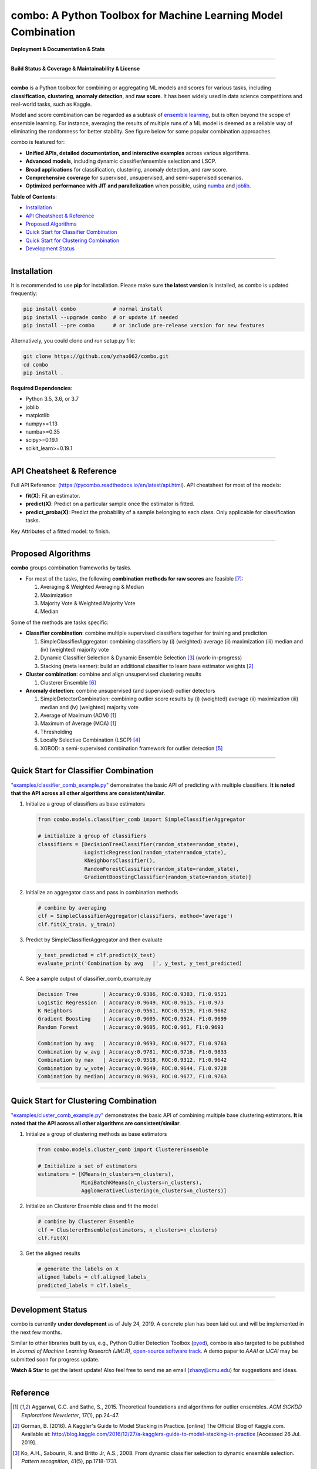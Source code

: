combo: A Python Toolbox for Machine Learning Model Combination
==============================================================


**Deployment & Documentation & Stats**

.. image:: https://img.shields.io/pypi/v/combo.svg?color=brightgreen
   :target: https://pypi.org/project/combo/
   :alt: PyPI version


.. image:: https://readthedocs.org/projects/pycombo/badge/?version=latest
   :target: https://pycombo.readthedocs.io/en/latest/?badge=latest
   :alt: Documentation Status


.. image:: https://img.shields.io/github/stars/yzhao062/combo.svg
   :target: https://github.com/yzhao062/combo/stargazers
   :alt: GitHub stars


.. image:: https://img.shields.io/github/forks/yzhao062/combo.svg?color=blue
   :target: https://github.com/yzhao062/combo/network
   :alt: GitHub forks


.. image:: https://pepy.tech/badge/combo
   :target: https://pepy.tech/project/combo
   :alt: Downloads


.. image:: https://pepy.tech/badge/combo/month
   :target: https://pepy.tech/project/combo
   :alt: Downloads


-----


**Build Status & Coverage & Maintainability & License**


.. image:: https://travis-ci.org/yzhao062/combo.svg?branch=master
   :target: https://travis-ci.org/yzhao062/combo
   :alt: Build Status


.. image:: https://coveralls.io/repos/github/yzhao062/combo/badge.svg
   :target: https://coveralls.io/github/yzhao062/combo
   :alt: Coverage Status


.. image:: https://api.codeclimate.com/v1/badges/465ebba81e990abb357b/maintainability
   :target: https://codeclimate.com/github/yzhao062/combo/maintainability
   :alt: Maintainability


.. image:: https://img.shields.io/github/license/yzhao062/combo.svg
   :target: https://github.com/yzhao062/combo/blob/master/LICENSE
   :alt: License


-----


**combo** is a Python toolbox for combining or aggregating ML models and
scores for various tasks, including **classification**, **clustering**,
**anomaly detection**, and **raw score**. It has been widely used in data
science competitions and real-world tasks, such as Kaggle.

Model and score combination can be regarded as a subtask of
`ensemble learning <https://en.wikipedia.org/wiki/Ensemble_learning>`_,
but is often beyond the scope of ensemble learning. For instance,
averaging the results of multiple runs of a ML model is deemed as
a reliable way of eliminating the randomness for better stability. See
figure below for some popular combination approaches.

.. image:: https://raw.githubusercontent.com/yzhao062/combo/master/docs/figs/framework_demo.png
   :target: https://raw.githubusercontent.com/yzhao062/combo/master/docs/figs/framework_demo.png
   :alt: Combination Framework Demo


combo is featured for:

* **Unified APIs, detailed documentation, and interactive examples** across various algorithms.
* **Advanced models**, including dynamic classifier/ensemble selection and LSCP.
* **Broad applications** for classification, clustering, anomaly detection, and raw score.
* **Comprehensive coverage** for supervised, unsupervised, and semi-supervised scenarios.
* **Optimized performance with JIT and parallelization** when possible, using `numba <https://github.com/numba/numba>`_ and `joblib <https://github.com/joblib/joblib>`_.


**Table of Contents**\ :


* `Installation <#installation>`_
* `API Cheatsheet & Reference <#api-cheatsheet--reference>`_
* `Proposed Algorithms <#proposed-algorithms>`_
* `Quick Start for Classifier Combination <#quick-start-for-classifier-combination>`_
* `Quick Start for Clustering Combination <#quick-start-for-clustering-combination>`_
* `Development Status <#development-status>`_


----



Installation
^^^^^^^^^^^^

It is recommended to use **pip** for installation. Please make sure
**the latest version** is installed, as combo is updated frequently:

.. code-block:: bash

   pip install combo            # normal install
   pip install --upgrade combo  # or update if needed
   pip install --pre combo      # or include pre-release version for new features

Alternatively, you could clone and run setup.py file:

.. code-block:: bash

   git clone https://github.com/yzhao062/combo.git
   cd combo
   pip install .


**Required Dependencies**\ :


* Python 3.5, 3.6, or 3.7
* joblib
* matplotlib
* numpy>=1.13
* numba>=0.35
* scipy>=0.19.1
* scikit_learn>=0.19.1


----


API Cheatsheet & Reference
^^^^^^^^^^^^^^^^^^^^^^^^^^

Full API Reference: (https://pycombo.readthedocs.io/en/latest/api.html). API cheatsheet for most of the models:


* **fit(X)**\ : Fit an estimator.
* **predict(X)**\ : Predict on a particular sample once the estimator is fitted.
* **predict_proba(X)**\ : Predict the probability of a sample belonging to each class. Only applicable for classification tasks.


Key Attributes of a fitted model: to finish.


----


Proposed Algorithms
^^^^^^^^^^^^^^^^^^^


**combo** groups combination frameworks by tasks.

* For most of the tasks, the following **combination methods for raw scores** are feasible [#Zhou2012Ensemble]_:

  1. Averaging & Weighted Averaging & Median
  2. Maximization
  3. Majority Vote & Weighted Majority Vote
  4. Median

Some of the methods are tasks specific:

* **Classifier combination**: combine multiple supervised classifiers together
  for training and prediction

  1. SimpleClassifierAggregator: combining classifiers by (i) (weighted) average (ii) maximization (iii) median and (iv) (weighted) majority vote
  2. Dynamic Classifier Selection & Dynamic Ensemble Selection [#Ko2008From]_ (work-in-progress)
  3. Stacking (meta learner): build an additional classifier to learn base estimator weights [#Gorman2016Kaggle]_


* **Cluster combination**: combine and align unsupervised clustering results

  1. Clusterer Ensemble [#Zhou2006Clusterer]_


* **Anomaly detection**: combine unsupervised (and supervised) outlier detectors

  1. SimpleDetectorCombination: combining outlier score results by (i) (weighted) average (ii) maximization (iii) median and (iv) (weighted) majority vote
  2. Average of Maximum (AOM) [#Aggarwal2015Theoretical]_
  3. Maximum of Average (MOA) [#Aggarwal2015Theoretical]_
  4. Thresholding
  5. Locally Selective Combination (LSCP) [#Zhao2019LSCP]_
  6. XGBOD: a semi-supervised combination framework for outlier detection [#Zhao2018XGBOD]_


-----


Quick Start for Classifier Combination
^^^^^^^^^^^^^^^^^^^^^^^^^^^^^^^^^^^^^^

`"examples/classifier_comb_example.py" <https://github.com/yzhao062/combo/blob/master/examples/classifier_comb_example.py>`_
demonstrates the basic API of predicting with multiple classifiers. **It is noted that the API across all other algorithms are consistent/similar**.

#. Initialize a group of classifiers as base estimators

   .. code-block:: python


       from combo.models.classifier_comb import SimpleClassifierAggregator

       # initialize a group of classifiers
       classifiers = [DecisionTreeClassifier(random_state=random_state),
                      LogisticRegression(random_state=random_state),
                      KNeighborsClassifier(),
                      RandomForestClassifier(random_state=random_state),
                      GradientBoostingClassifier(random_state=random_state)]


#. Initialize an aggregator class and pass in combination methods

   .. code-block:: python


       # combine by averaging
       clf = SimpleClassifierAggregator(classifiers, method='average')
       clf.fit(X_train, y_train)


#. Predict by SimpleClassifierAggregator and then evaluate

   .. code-block:: python


       y_test_predicted = clf.predict(X_test)
       evaluate_print('Combination by avg   |', y_test, y_test_predicted)


#. See a sample output of classifier_comb_example.py

   .. code-block:: python


       Decision Tree        | Accuracy:0.9386, ROC:0.9383, F1:0.9521
       Logistic Regression  | Accuracy:0.9649, ROC:0.9615, F1:0.973
       K Neighbors          | Accuracy:0.9561, ROC:0.9519, F1:0.9662
       Gradient Boosting    | Accuracy:0.9605, ROC:0.9524, F1:0.9699
       Random Forest        | Accuracy:0.9605, ROC:0.961, F1:0.9693

       Combination by avg   | Accuracy:0.9693, ROC:0.9677, F1:0.9763
       Combination by w_avg | Accuracy:0.9781, ROC:0.9716, F1:0.9833
       Combination by max   | Accuracy:0.9518, ROC:0.9312, F1:0.9642
       Combination by w_vote| Accuracy:0.9649, ROC:0.9644, F1:0.9728
       Combination by median| Accuracy:0.9693, ROC:0.9677, F1:0.9763


-----


Quick Start for Clustering Combination
^^^^^^^^^^^^^^^^^^^^^^^^^^^^^^^^^^^^^^

`"examples/cluster_comb_example.py" <https://github.com/yzhao062/combo/blob/master/examples/cluster_comb_example.py>`_
demonstrates the basic API of combining multiple base clustering estimators. **It is noted that the API across all other algorithms are consistent/similar**.

#. Initialize a group of clustering methods as base estimators

   .. code-block:: python


       from combo.models.cluster_comb import ClustererEnsemble

       # Initialize a set of estimators
       estimators = [KMeans(n_clusters=n_clusters),
                     MiniBatchKMeans(n_clusters=n_clusters),
                     AgglomerativeClustering(n_clusters=n_clusters)]


#. Initialize an Clusterer Ensemble class and fit the model

   .. code-block:: python


       # combine by Clusterer Ensemble
       clf = ClustererEnsemble(estimators, n_clusters=n_clusters)
       clf.fit(X)


#. Get the aligned results

   .. code-block:: python


       # generate the labels on X
       aligned_labels = clf.aligned_labels_
       predicted_labels = clf.labels_


-----


Development Status
^^^^^^^^^^^^^^^^^^

combo is currently **under development** as of July 24, 2019. A concrete plan has
been laid out and will be implemented in the next few months.

Similar to other libraries built by us, e.g., Python Outlier Detection Toolbox
(`pyod <https://github.com/yzhao062/pyod>`_),
combo is also targeted to be published in *Journal of Machine Learning Research (JMLR)*,
`open-source software track <http://www.jmlr.org/mloss/>`_. A demo paper to
*AAAI* or *IJCAI* may be submitted soon for progress update.

**Watch & Star** to get the latest update! Also feel free to send me an email (zhaoy@cmu.edu)
for suggestions and ideas.


----


Reference
^^^^^^^^^

.. [#Aggarwal2015Theoretical] Aggarwal, C.C. and Sathe, S., 2015. Theoretical foundations and algorithms for outlier ensembles. *ACM SIGKDD Explorations Newsletter*, 17(1), pp.24-47.

.. [#Gorman2016Kaggle] Gorman, B. (2016). A Kaggler's Guide to Model Stacking in Practice. [online] The Official Blog of Kaggle.com. Available at: http://blog.kaggle.com/2016/12/27/a-kagglers-guide-to-model-stacking-in-practice [Accessed 26 Jul. 2019].

.. [#Ko2008From] Ko, A.H., Sabourin, R. and Britto Jr, A.S., 2008. From dynamic classifier selection to dynamic ensemble selection. *Pattern recognition*, 41(5), pp.1718-1731.

.. [#Zhao2019LSCP] Zhao, Y., Nasrullah, Z., Hryniewicki, M.K. and Li, Z., 2019, May. LSCP: Locally selective combination in parallel outlier ensembles. In *Proceedings of the 2019 SIAM International Conference on Data Mining (SDM)*, pp. 585-593. Society for Industrial and Applied Mathematics.

.. [#Zhao2018XGBOD] Zhao, Y. and Hryniewicki, M.K. XGBOD: Improving Supervised Outlier Detection with Unsupervised Representation Learning. *IEEE International Joint Conference on Neural Networks*, 2018.

.. [#Zhou2006Clusterer] Zhou, Z.H. and Tang, W., 2006. Clusterer ensemble. *Knowledge-Based Systems*, 19(1), pp.77-83.

.. [#Zhou2012Ensemble] Zhou, Z.H., 2012. Ensemble methods: foundations and algorithms. Chapman and Hall/CRC.